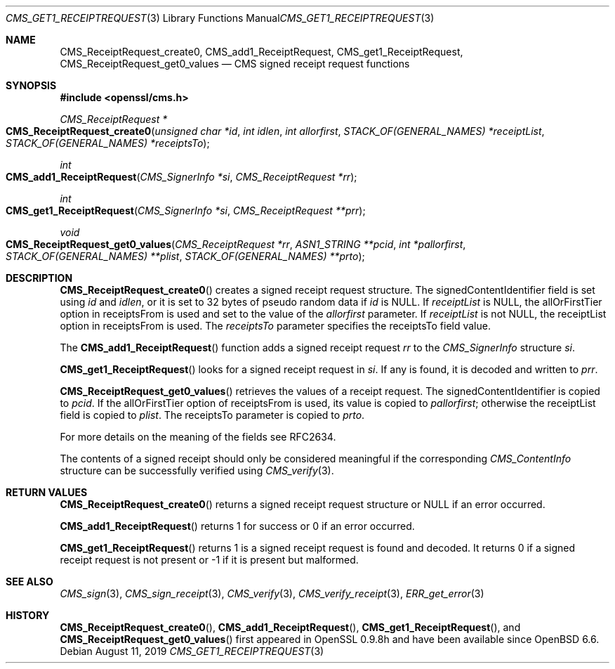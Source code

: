 .\" $OpenBSD: CMS_get1_ReceiptRequest.3,v 1.4 2019/08/11 12:46:38 schwarze Exp $
.\" full merge up to: OpenSSL 83cf7abf May 29 13:07:08 2018 +0100
.\"
.\" This file was written by Dr. Stephen Henson <steve@openssl.org>.
.\" Copyright (c) 2008 The OpenSSL Project.  All rights reserved.
.\"
.\" Redistribution and use in source and binary forms, with or without
.\" modification, are permitted provided that the following conditions
.\" are met:
.\"
.\" 1. Redistributions of source code must retain the above copyright
.\"    notice, this list of conditions and the following disclaimer.
.\"
.\" 2. Redistributions in binary form must reproduce the above copyright
.\"    notice, this list of conditions and the following disclaimer in
.\"    the documentation and/or other materials provided with the
.\"    distribution.
.\"
.\" 3. All advertising materials mentioning features or use of this
.\"    software must display the following acknowledgment:
.\"    "This product includes software developed by the OpenSSL Project
.\"    for use in the OpenSSL Toolkit. (http://www.openssl.org/)"
.\"
.\" 4. The names "OpenSSL Toolkit" and "OpenSSL Project" must not be used to
.\"    endorse or promote products derived from this software without
.\"    prior written permission. For written permission, please contact
.\"    openssl-core@openssl.org.
.\"
.\" 5. Products derived from this software may not be called "OpenSSL"
.\"    nor may "OpenSSL" appear in their names without prior written
.\"    permission of the OpenSSL Project.
.\"
.\" 6. Redistributions of any form whatsoever must retain the following
.\"    acknowledgment:
.\"    "This product includes software developed by the OpenSSL Project
.\"    for use in the OpenSSL Toolkit (http://www.openssl.org/)"
.\"
.\" THIS SOFTWARE IS PROVIDED BY THE OpenSSL PROJECT ``AS IS'' AND ANY
.\" EXPRESSED OR IMPLIED WARRANTIES, INCLUDING, BUT NOT LIMITED TO, THE
.\" IMPLIED WARRANTIES OF MERCHANTABILITY AND FITNESS FOR A PARTICULAR
.\" PURPOSE ARE DISCLAIMED.  IN NO EVENT SHALL THE OpenSSL PROJECT OR
.\" ITS CONTRIBUTORS BE LIABLE FOR ANY DIRECT, INDIRECT, INCIDENTAL,
.\" SPECIAL, EXEMPLARY, OR CONSEQUENTIAL DAMAGES (INCLUDING, BUT
.\" NOT LIMITED TO, PROCUREMENT OF SUBSTITUTE GOODS OR SERVICES;
.\" LOSS OF USE, DATA, OR PROFITS; OR BUSINESS INTERRUPTION)
.\" HOWEVER CAUSED AND ON ANY THEORY OF LIABILITY, WHETHER IN CONTRACT,
.\" STRICT LIABILITY, OR TORT (INCLUDING NEGLIGENCE OR OTHERWISE)
.\" ARISING IN ANY WAY OUT OF THE USE OF THIS SOFTWARE, EVEN IF ADVISED
.\" OF THE POSSIBILITY OF SUCH DAMAGE.
.\"
.Dd $Mdocdate: August 11 2019 $
.Dt CMS_GET1_RECEIPTREQUEST 3
.Os
.Sh NAME
.Nm CMS_ReceiptRequest_create0 ,
.Nm CMS_add1_ReceiptRequest ,
.Nm CMS_get1_ReceiptRequest ,
.Nm CMS_ReceiptRequest_get0_values
.Nd CMS signed receipt request functions
.Sh SYNOPSIS
.In openssl/cms.h
.Ft CMS_ReceiptRequest *
.Fo CMS_ReceiptRequest_create0
.Fa "unsigned char *id"
.Fa "int idlen"
.Fa "int allorfirst"
.Fa "STACK_OF(GENERAL_NAMES) *receiptList"
.Fa "STACK_OF(GENERAL_NAMES) *receiptsTo"
.Fc
.Ft int
.Fo CMS_add1_ReceiptRequest
.Fa "CMS_SignerInfo *si"
.Fa "CMS_ReceiptRequest *rr"
.Fc
.Ft int
.Fo CMS_get1_ReceiptRequest
.Fa "CMS_SignerInfo *si"
.Fa "CMS_ReceiptRequest **prr"
.Fc
.Ft void
.Fo CMS_ReceiptRequest_get0_values
.Fa "CMS_ReceiptRequest *rr"
.Fa "ASN1_STRING **pcid"
.Fa "int *pallorfirst"
.Fa "STACK_OF(GENERAL_NAMES) **plist"
.Fa "STACK_OF(GENERAL_NAMES) **prto"
.Fc
.Sh DESCRIPTION
.Fn CMS_ReceiptRequest_create0
creates a signed receipt request structure.
The signedContentIdentifier field is set using
.Fa id
and
.Fa idlen ,
or it is set to 32 bytes of pseudo random data if
.Fa id
is
.Dv NULL .
If
.Fa receiptList
is
.Dv NULL ,
the allOrFirstTier option in receiptsFrom
is used and set to the value of the
.Fa allorfirst
parameter.
If
.Fa receiptList
is not
.Dv NULL ,
the receiptList option in receiptsFrom is used.
The
.Fa receiptsTo
parameter specifies the receiptsTo field value.
.Pp
The
.Fn CMS_add1_ReceiptRequest
function adds a signed receipt request
.Fa rr
to the
.Vt CMS_SignerInfo
structure
.Fa si .
.Pp
.Fn CMS_get1_ReceiptRequest
looks for a signed receipt request in
.Fa si .
If any is found, it is decoded and written to
.Fa prr .
.Pp
.Fn CMS_ReceiptRequest_get0_values
retrieves the values of a receipt request.
The signedContentIdentifier is copied to
.Fa pcid .
If the allOrFirstTier option of receiptsFrom is used,
its value is copied to
.Fa pallorfirst ;
otherwise the receiptList field is copied to
.Fa plist .
The receiptsTo parameter is copied to
.Fa prto .
.Pp
For more details on the meaning of the fields see RFC2634.
.Pp
The contents of a signed receipt should only be considered meaningful if
the corresponding
.Vt CMS_ContentInfo
structure can be successfully verified using
.Xr CMS_verify 3 .
.Sh RETURN VALUES
.Fn CMS_ReceiptRequest_create0
returns a signed receipt request structure or
.Dv NULL
if an error occurred.
.Pp
.Fn CMS_add1_ReceiptRequest
returns 1 for success or 0 if an error occurred.
.Pp
.Fn CMS_get1_ReceiptRequest
returns 1 is a signed receipt request is found and decoded.
It returns 0 if a signed receipt request is not present or -1 if it is
present but malformed.
.Sh SEE ALSO
.Xr CMS_sign 3 ,
.Xr CMS_sign_receipt 3 ,
.Xr CMS_verify 3 ,
.Xr CMS_verify_receipt 3 ,
.Xr ERR_get_error 3
.Sh HISTORY
.Fn CMS_ReceiptRequest_create0 ,
.Fn CMS_add1_ReceiptRequest ,
.Fn CMS_get1_ReceiptRequest ,
and
.Fn CMS_ReceiptRequest_get0_values
first appeared in OpenSSL 0.9.8h
and have been available since
.Ox 6.6 .
